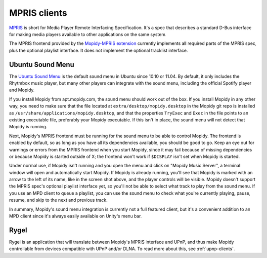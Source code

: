 .. _mpris-clients:

*************
MPRIS clients
*************

`MPRIS <http://specifications.freedesktop.org/mpris-spec/latest/>`_ is short for Media Player Remote Interfacing
Specification. It's a spec that describes a standard D-Bus interface for making
media players available to other applications on the same system.

The MPRIS frontend provided by the `Mopidy-MPRIS extension
<https://github.com/mopidy/mopidy-mpris>`_ currently implements all required
parts of the MPRIS spec, plus the optional playlist interface. It does not
implement the optional tracklist interface.


.. _ubuntu-sound-menu:

Ubuntu Sound Menu
=================

The `Ubuntu Sound Menu <https://wiki.ubuntu.com/Sound#menu>`_ is the default
sound menu in Ubuntu since 10.10 or 11.04. By default, it only includes the
Rhytmbox music player, but many other players can integrate with the sound
menu, including the official Spotify player and Mopidy.

.. image:: ubuntu-sound-menu.png
    :height: 480
    :width: 955

If you install Mopidy from apt.mopidy.com, the sound menu should work out of
the box. If you install Mopidy in any other way, you need to make sure that the
file located at ``extra/desktop/mopidy.desktop`` in the Mopidy git repo is
installed as ``/usr/share/applications/mopidy.desktop``, and that the
properties ``TryExec`` and ``Exec`` in the file points to an existing
executable file, preferably your Mopidy executable. If this isn't in place, the
sound menu will not detect that Mopidy is running.

Next, Mopidy's MPRIS frontend must be running for the sound menu to be able to
control Mopidy. The frontend is enabled by default, so as long as you have all
its dependencies available, you should be good to go. Keep an eye out for
warnings or errors from the MPRIS frontend when you start Mopidy, since it may
fail because of missing dependencies or because Mopidy is started outside of X;
the frontend won't work if ``$DISPLAY`` isn't set when Mopidy is started.

Under normal use, if Mopidy isn't running and you open the menu and click on
"Mopidy Music Server", a terminal window will open and automatically start
Mopidy. If Mopidy is already running, you'll see that Mopidy is marked with an
arrow to the left of its name, like in the screen shot above, and the player
controls will be visible. Mopidy doesn't support the MPRIS spec's optional
playlist interface yet, so you'll not be able to select what track to play from
the sound menu. If you use an MPD client to queue a playlist, you can use the
sound menu to check what you're currently playing, pause, resume, and skip to
the next and previous track.

In summary, Mopidy's sound menu integration is currently not a full featured
client, but it's a convenient addition to an MPD client since it's always
easily available on Unity's menu bar.


Rygel
=====

Rygel is an application that will translate between Mopidy's MPRIS interface
and UPnP, and thus make Mopidy controllable from devices compatible with UPnP
and/or DLNA. To read more about this, see :ref:`upnp-clients`.
